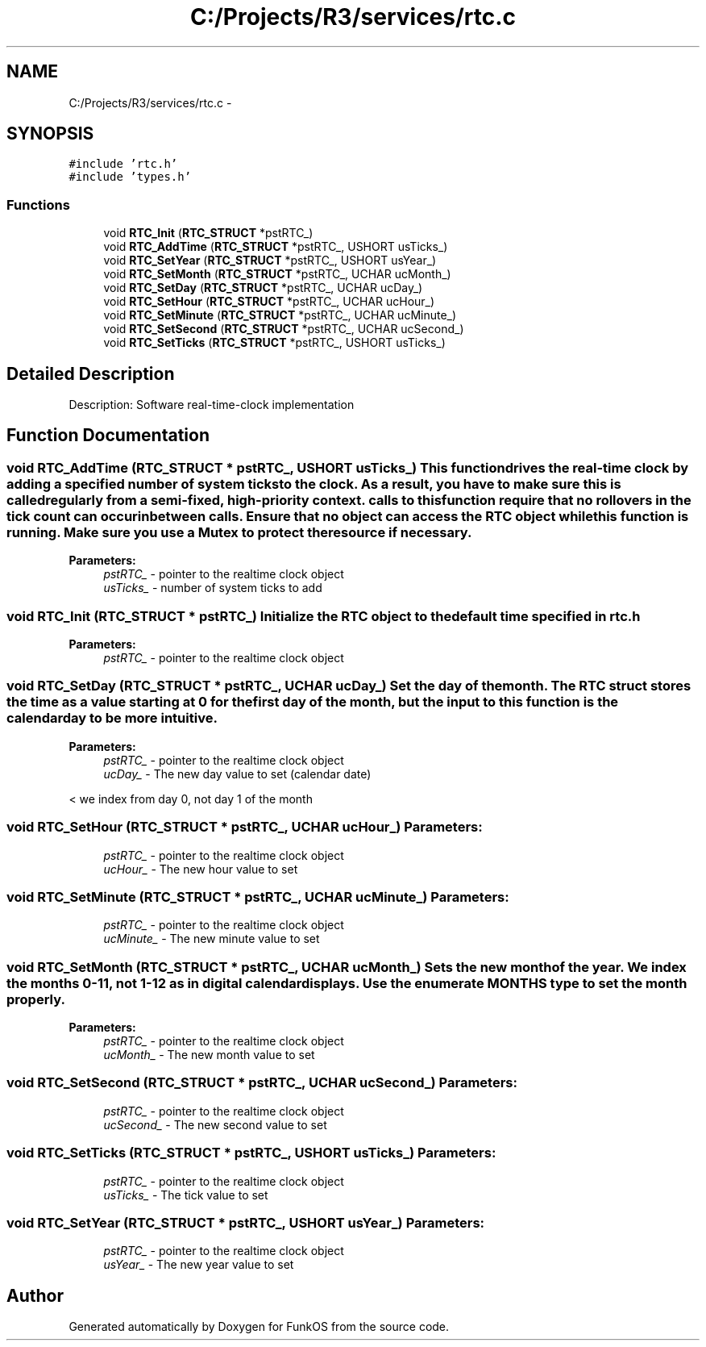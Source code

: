 .TH "C:/Projects/R3/services/rtc.c" 3 "20 Mar 2010" "Version R3" "FunkOS" \" -*- nroff -*-
.ad l
.nh
.SH NAME
C:/Projects/R3/services/rtc.c \- 
.SH SYNOPSIS
.br
.PP
\fC#include 'rtc.h'\fP
.br
\fC#include 'types.h'\fP
.br

.SS "Functions"

.in +1c
.ti -1c
.RI "void \fBRTC_Init\fP (\fBRTC_STRUCT\fP *pstRTC_)"
.br
.ti -1c
.RI "void \fBRTC_AddTime\fP (\fBRTC_STRUCT\fP *pstRTC_, USHORT usTicks_)"
.br
.ti -1c
.RI "void \fBRTC_SetYear\fP (\fBRTC_STRUCT\fP *pstRTC_, USHORT usYear_)"
.br
.ti -1c
.RI "void \fBRTC_SetMonth\fP (\fBRTC_STRUCT\fP *pstRTC_, UCHAR ucMonth_)"
.br
.ti -1c
.RI "void \fBRTC_SetDay\fP (\fBRTC_STRUCT\fP *pstRTC_, UCHAR ucDay_)"
.br
.ti -1c
.RI "void \fBRTC_SetHour\fP (\fBRTC_STRUCT\fP *pstRTC_, UCHAR ucHour_)"
.br
.ti -1c
.RI "void \fBRTC_SetMinute\fP (\fBRTC_STRUCT\fP *pstRTC_, UCHAR ucMinute_)"
.br
.ti -1c
.RI "void \fBRTC_SetSecond\fP (\fBRTC_STRUCT\fP *pstRTC_, UCHAR ucSecond_)"
.br
.ti -1c
.RI "void \fBRTC_SetTicks\fP (\fBRTC_STRUCT\fP *pstRTC_, USHORT usTicks_)"
.br
.in -1c
.SH "Detailed Description"
.PP 
Description: Software real-time-clock implementation 
.SH "Function Documentation"
.PP 
.SS "void RTC_AddTime (\fBRTC_STRUCT\fP * pstRTC_, USHORT usTicks_)"This function drives the real-time clock by adding a specified number of system ticks to the clock. As a result, you have to make sure this is called regularly from a semi-fixed, high-priority context. calls to this function require that no rollovers in the tick count can occur inbetween calls. Ensure that no object can access the RTC object while this function is running. Make sure you use a Mutex to protect the resource if necessary.
.PP
\fBParameters:\fP
.RS 4
\fIpstRTC_\fP - pointer to the realtime clock object 
.br
\fIusTicks_\fP - number of system ticks to add 
.RE
.PP

.SS "void RTC_Init (\fBRTC_STRUCT\fP * pstRTC_)"Initialize the RTC object to the default time specified in \fBrtc.h\fP
.PP
\fBParameters:\fP
.RS 4
\fIpstRTC_\fP - pointer to the realtime clock object 
.RE
.PP

.SS "void RTC_SetDay (\fBRTC_STRUCT\fP * pstRTC_, UCHAR ucDay_)"Set the day of the month. The RTC struct stores the time as a value starting at 0 for the first day of the month, but the input to this function is the calendar day to be more intuitive.
.PP
\fBParameters:\fP
.RS 4
\fIpstRTC_\fP - pointer to the realtime clock object 
.br
\fIucDay_\fP - The new day value to set (calendar date) 
.RE
.PP

.PP
< we index from day 0, not day 1 of the month 
.SS "void RTC_SetHour (\fBRTC_STRUCT\fP * pstRTC_, UCHAR ucHour_)"\fBParameters:\fP
.RS 4
\fIpstRTC_\fP - pointer to the realtime clock object 
.br
\fIucHour_\fP - The new hour value to set 
.RE
.PP

.SS "void RTC_SetMinute (\fBRTC_STRUCT\fP * pstRTC_, UCHAR ucMinute_)"\fBParameters:\fP
.RS 4
\fIpstRTC_\fP - pointer to the realtime clock object 
.br
\fIucMinute_\fP - The new minute value to set 
.RE
.PP

.SS "void RTC_SetMonth (\fBRTC_STRUCT\fP * pstRTC_, UCHAR ucMonth_)"Sets the new month of the year. We index the months 0-11, not 1-12 as in digital calendar displays. Use the enumerate MONTHS type to set the month properly.
.PP
\fBParameters:\fP
.RS 4
\fIpstRTC_\fP - pointer to the realtime clock object 
.br
\fIucMonth_\fP - The new month value to set 
.RE
.PP

.SS "void RTC_SetSecond (\fBRTC_STRUCT\fP * pstRTC_, UCHAR ucSecond_)"\fBParameters:\fP
.RS 4
\fIpstRTC_\fP - pointer to the realtime clock object 
.br
\fIucSecond_\fP - The new second value to set 
.RE
.PP

.SS "void RTC_SetTicks (\fBRTC_STRUCT\fP * pstRTC_, USHORT usTicks_)"\fBParameters:\fP
.RS 4
\fIpstRTC_\fP - pointer to the realtime clock object 
.br
\fIusTicks_\fP - The tick value to set 
.RE
.PP

.SS "void RTC_SetYear (\fBRTC_STRUCT\fP * pstRTC_, USHORT usYear_)"\fBParameters:\fP
.RS 4
\fIpstRTC_\fP - pointer to the realtime clock object 
.br
\fIusYear_\fP - The new year value to set 
.RE
.PP

.SH "Author"
.PP 
Generated automatically by Doxygen for FunkOS from the source code.
